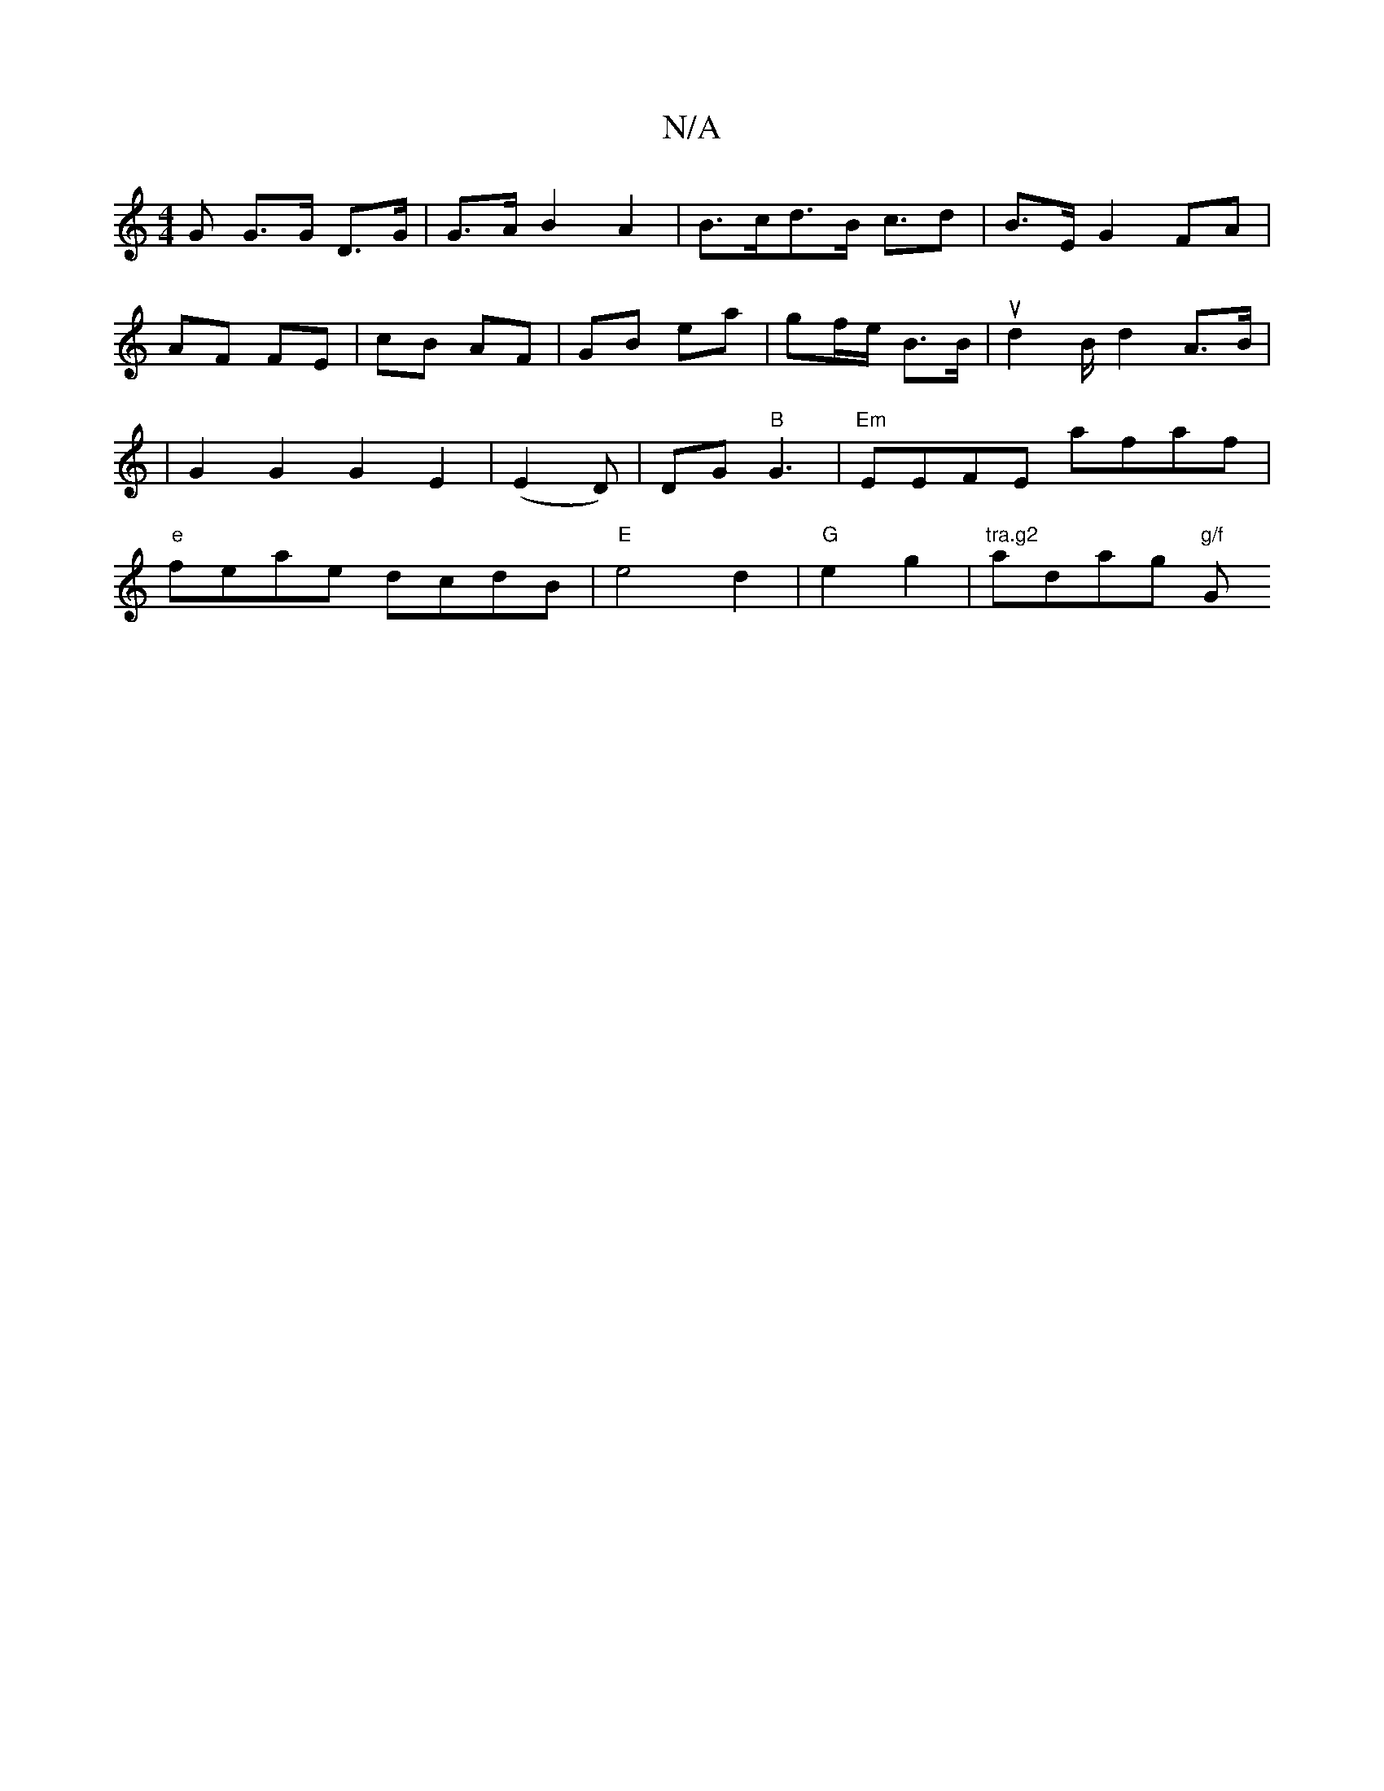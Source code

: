X:1
T:N/A
M:4/4
R:N/A
K:Cmajor
>G G>G D>G|G>A B2A2|B>cd>B c>d2|B3/2E/ G2 FA|AF FE | cB AF | GB ea | gf/e/ B>B | ud2 B/d2 A>B | | G2 G2 G2 E2| (E2D)|DG "B"G3 | "Em"EEFE afaf |"e" feae dcdB |"E" e4 d2|"G"e2 g2 | "tra.g2" adag "g/f" G